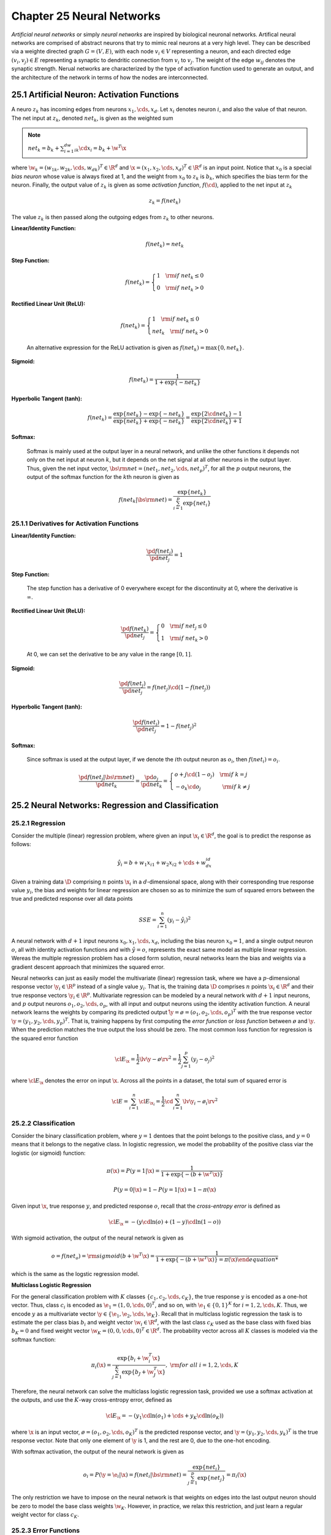 Chapter 25 Neural Networks
==========================

*Artificial neural networks* or simply *neural networks* are inspired by biological neuronal networks.
Artifical neural networks are comprised of abstract neurons that try to mimic real neurons at a very high level.
They can be described via a weighte directed graph :math:`G=(V,E)`, with each 
node :math:`v_i\in V` representing a neuron, and each directed edge 
:math:`(v_i,v_j)\in E` representing a synaptic to dendritic connection from 
:math:`v_i` to :math:`v_j`.
The weight of the edge :math:`w_{ij}` denotes the synaptic strength.
Nerual networks are characterized by the type of activation function used to
generate an output, and the architecture of the network in terms of how the 
nodes are interconnected.

25.1 Artificial Neuron: Activation Functions
--------------------------------------------

A neuro :math:`z_k` has incoming edges from neurons :math:`x_1,\cds,x_d`.
Let :math:`x_i` denotes neuron :math:`i`, and also the value of that neuron.
The net input at :math:`z_k`, denoted :math:`net_k`, is given as the weighted sum

.. note::

    :math:`net_k=b_k+\sum_{i=1}^dw_{ik}\cd x_i=b_k+\w^T\x`

where :math:`\w_k=(w_{1k},w_{2k},\cds,w_{dk})^T\in\R^d` and :math:`\x=(x_1,x_2,\cds,x_d)^T\in\R^d` is an input point.
Notice that :math:`x_0` is a special *bias neuron* whose value is always fixed 
at 1, and the weight from :math:`x_0` to :math:`z_k` is :math:`b_k`, which 
specifies the bias term for the neuron.
Finally, the output value of :math:`z_k` is given as some *activation function*, 
:math:`f(\cd)`, applied to the net input at :math:`z_k`

.. math::

    z_k=f(net_k)

The value :math:`z_k` is then passed along the outgoing edges from :math:`z_k` to other neurons.

**Linear/Identity Function:**

    .. math::

        f(net_k)=net_k

**Step Function:**

    .. math::

        f(net_k)=\left\{\begin{array}{lr}1\quad\rm{if\ }net_k\leq 0\\0\quad\rm{if\ }net_k>0\end{array}\right.

**Rectified Linear Unit (ReLU):**

    .. math::

        f(net_k)=\left\{\begin{array}{lr}1\quad\rm{if\ }net_k\leq 0\\net_k\quad\rm{if\ }net_k>0\end{array}\right.

    An alternative expression for the ReLU activation is given as :math:`f(net_k)=\max\{0,net_k\}`.

**Sigmoid:**

    .. math::

        f(net_k)=\frac{1}{1+\exp\{-net_k\}}

**Hyperbolic Tangent (tanh):**

    .. math::

        f(net_k)=\frac{\exp\{net_k\}-\exp\{-net_k\}}{\exp\{net_k\}+\exp\{-net_k\}}=
        \frac{\exp\{2\cd net_k\}-1}{\exp\{2\cd net_k\}+1}

**Softmax:**

    Softmax is mainly used at the output layer in a neural network, and unlike the 
    other functions it depends not only on the net input at neuron :math:`k`, but it 
    depends on the net signal at all other neurons in the output layer.
    Thus, given the net input vector, 
    :math:`\bs{\rm{net}}=(net_1,net_2,\cds,net_p)^T`, for all the :math:`p` output
    neurons, the output of the softmax function for the :math:`k`\ th neuron is 
    given as

    .. math::

        f(net_k|\bs{\rm{net}})=\frac{\exp\{net_k\}}{\sum_{i=1}^p\exp\{net_i\}}

25.1.1 Derivatives for Activation Functions
^^^^^^^^^^^^^^^^^^^^^^^^^^^^^^^^^^^^^^^^^^^


**Linear/Identity Function:**

    .. math::

        \frac{\pd f(net_j)}{\pd net_j}=1

**Step Function:**

    The step function has a derivative of 0 everywhere except for the 
    discontinuity at 0, where the derivative is :math:`\infty`.

**Rectified Linear Unit (ReLU):**

    .. math::

        \frac{\pd f(net_k)}{\pd net_j}=\left\{\begin{array}{lr}0\quad\rm{if\ }net_j\leq 0\\1\quad\rm{if\ }net_k>0\end{array}\right.

    At 0, we can set the derivative to be any value in the range :math:`[0,1]`.

**Sigmoid:**

    .. math::

        \frac{\pd f(net_j)}{\pd net_j}=f(net_j)\cd (1-f(net_j))

**Hyperbolic Tangent (tanh):**

    .. math::

        \frac{\pd f(net_j)}{\pd net_j}=1-f(net_j)^2

**Softmax:**

    Since softmax is used at the output layer, if we denote the :math:`i`\ th 
    output neuron as :math:`o_i`, then :math:`f(net_i)=o_i`.

    .. math::

        \frac{\pd f(net_j|\bs{\rm{net}})}{\pd net_k}=\frac{\pd o_j}{\pd net_k}=
        \left\{\begin{array}{lr}o+j\cd(1-o_j)\quad\rm{if\ }k=j\\
        -o_k\cd o_j\quad\quad\quad\quad\rm{if\ }k\ne j\end{array}\right.

25.2 Neural Networks: Regression and Classification
---------------------------------------------------

25.2.1 Regression
^^^^^^^^^^^^^^^^^

Consider the multiple (linear) regression problem, where given an input 
:math:`\x_i\in\R^d`, the goal is to predict the response as follows:

.. math::

    \hat{y_i}=b+w_1x_{i1}+w_2x_{i2}+\cds+w_dx_{id}

Given a training data :math:`\D` comprising :math:`n` points :math:`\x_i` in a 
:math:`d`-dimensional space, along with their corresponding true response value
:math:`y_i`, the bias and weights for linear regression are chosen so as to 
minimize the sum of squared errors between the true and predicted response over
all data points

.. math::

    SSE=\sum_{i=1}^n(y_i-\hat{y_i})^2

A neural network with :math:`d+1` input neurons :math:`x_0,x_1,\cds,x_d`, 
including the bias neuron :math:`x_0=1`, and a single output neuron :math:`o`,
all with identity activation functions and with :math:`\hat{y}=o`, represents
the exact same model as multiple linear regression.
Wereas the multiple regression problem has a closed form solution, neural 
networks learn the bias and weights via a gradient descent approach that 
minimizes the squared error.

Neural networks can just as easily model the multivariate (linear) regression 
task, where we have a :math:`p`-dimensional response vector :math:`\y_i\in\R^p`
instead of a single value :math:`y_i`.
That is, the training data :math:`\D` comprises :math:`n` points 
:math:`\x_i\in\R^d` and their true response vectors :math:`\y_i\in\R^p`.
Multivariate regression can be modeled by a neural network with :math:`d+1` 
input neurons, and :math:`p` output neurons :math:`o_1,o_2,\cds,o_p`, with all
input and output neurons using the identity activation function.
A neural network learns the weights by comparing its predicted output 
:math:`\hat\y=\o=(o_1,o_2,\cds,o_p)^T` with the true response vector 
:math:`\y=(y_1,y_2,\cds,y_p)^T`.
That is, training happens by first computing the *error function* or *loss function* between :math:`\o` and :math:`\y`.
When the prediction matches the true output the loss should be zero.
The most common loss function for regression is the squared error function

.. math::

    \cl{E}_\x=\frac{1}{2}\lv\y-\o\rv^2=\frac{1}{2}\sum_{j=1}^p(y_j-o_j)^2

where :math:`\cl{E}_\x` denotes the error on input :math:`\x`.
Across all the points in a dataset, the total sum of squared error is

.. math::

    \cl{E}=\sum_{i=1}^n\cl{E}_{\x_i}=\frac{1}{2}\cd\sum_{i=1}^n\lv\y_i-\o_i\rv^2

25.2.2 Classification
^^^^^^^^^^^^^^^^^^^^^

Consider the binary classification problem, where :math:`y=1` dentoes that the 
point belongs to the positive class, and :math:`y=0` means that it belongs to 
the negative class.
In logistic regression, we model the probability of the positive class viar the logistic (or sigmoid) function:

.. math::

    \pi(\x)=P(y=1|\x)=\frac{1}{1+\exp\{-(b+\w^T\x)\}}

    P(y=0|\x)=1-P(y=1|\x)=1-\pi(\x)

Given input :math:`\x`, true response :math:`y`, and predicted response 
:math:`o`, recall that the *cross-entropy error* is defined as

.. math::

    \cl{E}_\x=-(y\cd\ln(o)+(1-y)\cd\ln(1-o))

With sigmoid activation, the output of the neural network is given as

.. math::

    o=f(net_o)=\rm{sigmoid}(b+\w^T\x)=\frac{1}{1+\exp\{-(b+\w^T\x)\}=\pi(\x)

which is the same as the logstic regression model.

**Multiclass Logistic Regression**

For the general classification problem with :math:`K` classes 
:math:`\{c_1,c_2,\cds,c_K\}`, the true response :math:`y` is encoded as a 
one-hot vector.
Thus, class :math:`c_i` is encoded as :math:`\e_1=(1,0,\cds,0)^T`, and so on,
with :math:`\e_1\in\{0,1\}^K` for :math:`i=1,2,\cds,K`.
Thus, we encode :math:`y` as a multivariate vector :math:`\y\in\{\e_1,\e_2,\cds,\e_K\}`.
Recall that in multiclass logistic regression the task is to estimate the per
class bias :math:`b_i` and weight vector :math:`\w_i\in\R^d`, with the last 
class :math:`c_K` used as the base class with fixed bias :math:`b_K=0` and fixed
weight vector :math:`\w_K=(0,0,\cds,0)^T\in\R^d`.
The probability vector across all :math:`K` classes is modeled via the softmax function:

.. math::

    \pi_i(\x)=\frac{\exp\{b_i+\w_i^T\x\}}{\sum_{j=1}^K\exp\{b_J+\w_J^T\x\}},\ \rm{for\ all\ }i=1,2,\cds,K

Therefore, the neural network can solve the multiclass logistic regression task, 
provided we use a softmax activation at the outputs, and use the :math:`K`-way 
cross-entropy error, defined as

.. math::

    \cl{E}_\x=-(y_1\cd\ln(o_1)+\cds+y_K\cd\ln(o_K))

where :math:`\x` is an input vector, :math:`\o=(o_1,o_2,\cds,o_K)^T` is the 
predicted response vector, and :math:`\y=(y_1,y_2,\cds,y_k)^T` is the true 
response vector.
Note that only one element of :math:`\y` is 1, and the rest are 0, due to the one-hot encoding.

With softmax activation, the output of the neural network is given as

.. math::

    o_i=P(\y=\e_i|\x)=f(net_i|\bs{\rm{net}})=\frac{\exp\{net_i\}}{\sum_{j=1}^p\exp\{net_j\}}=\pi_i(\x)

The only restriction we have to impose on the neural network is that weights on 
edges into the last output neuron should be zero to model the base class weights 
:math:`\w_K`.
However, in practice, we relax this restriction, and just learn a regular weight vector for class :math:`c_K`.

25.2.3 Error Functions
^^^^^^^^^^^^^^^^^^^^^^

**Squared Error:**

    Given an input vector :math:`\x\in\R^d`, the squared error loss function 
    measures the squared deviation between the predicted output vector 
    :math:`\o\in\R^p` and the true response :math:`\y\in\R^p`, defined as 
    follows:

    .. note::

        :math:`\dp\cl{E}_\x=\frac{1}{2}\lv\y-\o\rv^2=\frac{1}{2}\sum_{j=1}^p(y_j-o_j)^2`

    where :math:`\cl{E}_\x` denotes the error on input :math:`\x`.

    .. math::

        \frac{\pd\cl{E}_\x}{\pd o_j}=\frac{1}{2}\cd 2\cd(y_j-o_j)\cd -1=o_j-y_j

        \frac{\pd\cl{E}_\x}{\pd\o}=\o-\y

**Cross-Entropy Error:**

    For classification tasks, with :math:`K` classes 
    :math:`\{c_1,c_2,\cds,c_K\}`, we usually set the number of output neurons
    :math:`p=K`, with one output neuron per class.
    Furthermore, each of the classes is coded as a one-hot vector, with class
    :math:`c_i` encoded as the :math:`i`\ th standard basis vector
    :math:`\e_i=(e_{i1},e_{i2},\cds,e_{iK})^T\in\{0,1\}^K`, with 
    :math:`e_{ii}=1` and :math:`e_{ij}=0` for all :math:`j\ne i`.
    Thus, given input :math:`\x\in\R^d`, with the true response
    :math:`\y=(y_1,y_2,\cds,y_K)^T`, where :math:`\y\in\{\e_1,\e_2,\cds,\e_K\}`,
    the cross-entropy loss is defined as

    .. note::

        :math:`\dp\cl{E}_\x=-\sum_{i=1}^Ky_i\cd\ln(o_i)=-(y_1\cd\ln(o_1)+\cds+y_K\cd\ln(o_K))`

    .. math::

        \frac{\pd\cl{E}_\x}{\dp o_j}=-\frac{y_j}{o_j}

        \frac{\pd\cl{E}_\x}{\pd\o}=\bigg(\frac{\pd\cl{E}_\x}{\dp o_1},
        \frac{\pd\cl{E}_\x}{\dp o_2},\cds,\frac{\pd\cl{E}_\x}{\dp o_K}\bigg)^T=
        \bigg(-\frac{y_1}{o_1},-\frac{y_2}{o_2},\cds,-\frac{y_K}{o_K}\bigg)^T

**Binary Cross-Entropy Error:**

    For classification tasks with binary classes, it is typical to encode the
    positive class as 1 and the negative class as 0, as opposed to using a one-\
    hot encoding as in the general :math:`K`-class case.
    Given an input :math:`\x\in\R^d`, with true response :math:`y\in\{0,1\}`, there is only one output neuron :math:`o`.
    Therefore, the binary cross-entropy error is defined as

    .. note::

        :math:`\cl{E}_\x=-(y\cd\ln(o)+(1-y)\cd\ln(1-o))`

    .. math::

        \frac{\pd}{\cl{E}_\x}&=\frac{\pd}{\pd o}\{y\cd\ln(o)-(1-y)\cd\ln(1-o)\}

        &=-\bigg(\frac{y}{o}+\frac{1-y}{1-o}\cd-1\bigg)=\frac{-y\cd(1-o)+(1-y)\cd o}{o\cd(1-o)}

        &=\frac{o-y}{o\cd(1-o)}

25.3 Multilayer Perceptron: One Hidden Layer
--------------------------------------------

A multilayer perceptron (MLP) is a neural network that has distinct layers of neurons.
The inputs to the neural network comprise the *input layer*, and the ﬁnal 
outputs from the MLP comprise the *output layer*. 
Any intermediate layer is called a *hidden layer*, and an MLP can have one or many hidden layers. 
Networks with many hidden layers are called *deep neural networks*. 
An MLP is also a feed-forward network.
Typically, MLPs are fully connected between layers.

25.3.1 Feed-forward Phase
^^^^^^^^^^^^^^^^^^^^^^^^^

Let :math:`\D` denote the training dataset, comprising :math:`n` input points 
:math:`\x_i\in\R^d` and corresponding true response vectors :math:`\y_i\in\R^p`.
For each pair :math:`(\x,\y)` in the data, in the feed-forward phase, the point
:math:`\x=(x_1,x_2,\cds,x_d)^T\in\R^d` is supplied as an input to the MLP.

Given the input neuron values, we compute the output value for each hidden neuron :math:`z_k` as follows:

.. math::

    z_k=f(net_k)=f\bigg(b_K+\sum_{i=1}^dw_{ik}\cd x_i\bigg)

where :math:`w_{ik}` denotes the weight between input neuron :math:`x_i` and hidden neuron :math:`z_k`.

.. math::

    o_j=f(net_j)=f\bigg(b_j+\sum_{i=1}^mw_{ij}\cd z_i)

where :math:`w_{ij}` denotes the weight between hidden neuron :math:`z_i` and output neuron :math:`o_j`.

We define the :math:`d\times m` matrix :math:`\W_h` comprising the weights 
between input and hidden layer neurons, and vector :math:`\b_j\in\R^m` 
comprising the bias terms for hidden layer neurons, given as

.. math::

    \W_h=\bp w_{11}&w_{12}&\cds&w_{1m}\\w_{21}&w_{22}&\cds&w_{2m}\\\vds&\vds&
    \dds&\vds\\w_{d1}&w_{d2}&\cds&w_{dm}\ep\quad\b_h=\bp b_1\\b_2\\\vds\\b_m\ep

where :math:`w_{ij}` denotes the weight on the edge between input neuron 
:math:`x_i` and hidden neuron :math:`z_j`, and :math:`b_i` denotes the bias 
weight from :math:`x_0` to :math:`z_i`.

.. note::

    :math:`\bs{\rm{net}}_h=\b_h+\W_h^T\x`

    :math:`\z=f(\bs{\rm{net}}_h=f(\b_h+\w_h^T\x)`

Here, :math:`\bs{\rm{net}}_h=(net_1,\cds,net_m)^T` denotes the net input at each 
hidden neuron, and :math:`\z=(z_1,z_2,\cds,z_m)^T` denotes the vector of hidden
neuron values.

Likewise, let :math:`\W_o\in\R^{m\times p}` denote the weight matrix between the 
hidden and output layers, and let :math:`\b_o\in\R^p` be the bias vector for 
output neurons, given as

.. math::

    \W_o=\bp w_{11}&w_{12}&\cds&w_{1p}\\w_{21}&w_{22}&\cds&w_{2p}\\\vds&\vds&
    \dds&\vds\\w_{m1}&w_{m2}&\cds&w_{mp}\ep\quad\b_h=\bp b_1\\b_2\\\vds\\b_p\ep

.. note::

    :math:`\bs{\rm{net}}_o=\b_o+\W_o^T\z`

    :math:`\o=f(\bs{\rm{net}}_o=f(\b_o+\w_o^T\z)`

.. math::

    \o=f(\b_o+\w_o^T\z)=f(\b_o+\W_o^T\cd f(\b_h+\W_h^T\x))

25.3.2 Backpropagation Phase
^^^^^^^^^^^^^^^^^^^^^^^^^^^^

For a given input pair :math:`(\x,\y)` in the training data, the MLP first 
computes the output vector :math:`\o` via the feed-forward step.
Next, it computes the error in the predicted output *vis-a-vis* the true 
response :math:`\y` using the squared error function

.. math::

    \cl{E}_\x=\frac{1}{2}\lv\y-\o\rv^2=\frac{1}{2}\sum_{j=1}^p(y_j-o_j)^2

The weight update is done via a gradient descent approach to minimize the error.
Let :math:`\nabla_{w_{ij}}` be the gradient of the error function with respect 
to :math:`w_{ij}`, or simply the *weight gradient* at :math:`w_{ij}`.
Given the previous weight estimate :math:`w_{ij}`, a new weight is computed by
taking a small step :math:`\eta` in a direction that is opposite to the weight
gradient at :math:`w_{ij}`

.. math::

    w_{ij}=w_{ij}-\eta\cd\nabla_{w_{ij}}

In a similar manner, the bias term :math:`b_j` is also updated via gradient descent

.. math::

    b_j=b_j-\eta\cd\nabla_{b_j}

where :math:`\nabla_{b_j}` is the gradient of the error function with respect to
:math:`b_j`, which we call the *bias gradient* at :math:`b_j`.

**Updating Parameters Between Hidden and Output Layer**

.. math::

    \nabla_{w_{ij}}&=\frac{\pd\cl{E}_\x}{\pd w_{ij}}=\frac{\pd\cl{E}_\x}
    {\pd net_j}\cd\frac{\pd net_j}{\pd w_{ij}}=\delta_j\cd z_i

    \nabla_{b_j}&=\frac{\pd\cl{E}_\x}{\pd b_j}=\frac{\pd\cl{E}_\x}{\pd net_j}\cd
    \frac{\pd net_j}{\pd b_j}=\delta_j

where we use the symbol :math:`\delta_j` to denote the partial derivative of the
error with respect to net signal at :math:`o_j`, which we also call the 
*net gradient* at :math:`o_j`

.. math::

    \delta_j=\frac{\pd\cl{E}_\x}{\pd net_j}

Futhermore, the partial derivative of :math:`net_j` with respect to :math:`w_{ij}` and :math:`b_j` is given as

.. math::

    \frac{\pd net_j}{\pd w_{ij}}=\frac{\pd}{\pd w_{ij}}\bigg\{b_j+\sum_{k=1}^m
    w_{kj}\cd z_k\bigg\}=z_i\quad\quad\frac{\pd net_j}{\pd b_j}=\frac{\pd}
    {\pd b_j}\bigg\{b_j+\sum_{k=1}^mw_{kj}\cd z_k\bigg\}=1

.. math::

    \delta_j=\frac{\pd\cl{E}_\x}{\pd net_j}=\frac{\pd\cl{E}_\x}{\pd f(net_j)}\cd\frac{\pd f(net_j)}{\pd net_j}

Note that :math:`f(net_j)=o_j`, we have

.. math::

    \frac{\pd\cl{E}_\x}{\pd f(net_j)}=\frac{\pd\cl{E}_\x}{\pd o_j}=\frac{\pd}
    {\pd o_j}\bigg\{\frac{1}{2}\sum_{k=1}^p(y_k-o_k)^2\bigg\}=(o_j-y_j)

.. math::

    \frac{\pd f(net_j)}{\pd net_j}=o_j\cd(1-o_j)

Putting it all together, we get

.. math::

    \delta_j=(o_j-y_j)\cd o_j\cd(1-o_j)

Let :math:`\bs\delta_o=(\delta_1,\delta_2,\cds,\delta_p)^T` denote the vector of 
net gradients at each output neuron, which we call the *net gradient vector* for
the output layer.
We can write :math:`\bs\delta_o` as

.. note::

    :math:`\bs\delta_o=\o\od(\1-\o)\od(\o-\y)`

where :math:`\od` denotes the element-wise product (also called the *Hadamard product*) between the vectors.

Let :math:`\z=(z_1,z_2,\cds,z_m)^T` denote the vector comprising the values of 
all hidden layer neurons (after applying the activation function).
We can compute the gradients :math:`\delta_{w_{ij}}` for all hidden to output 
neuron connections via the outer product of :math:`\z` and :math:`\bs\delta_o`:

.. note::

    :math:`\dp\bs\nabla_{\W_o}=\bp\delta_{w_{11}}&\delta_{w_{12}}&\cds&\delta_{w_{1p}}\\\delta_{w_{21}}&\delta_{w_{22}}&\cds&\delta_{w_{2p}}\\\vds&\vds&\dds&\vds\\\delta_{w_{m1}}&\delta_{w_{m2}}&\cds&\delta_{w_{mp}}\ep=\z\cd\bs\delta_o^T`

The vector of bias gradients is given as:

.. note::

    :math:`\bs\nabla_{\b_o}=(\nabla_{b_1},\nabla_{b_2},\cds,\nabla_{b_p})^T=\bs\delta_o`

.. note::

    :math:`\W_o=\W_o-\eta\cd\bs\nabla_{\w_o}`

    :math:`\b_o=\b_o-\eta\cd\nabla_{\b_o}`

**Updating Parameters Between Input and Hidden Layer**

.. math::

    \nabla_{w_{ij}}&=\frac{\pd\cl{E}_\x}{\pd w_{ij}}=\frac{\pd\cl{E}_\x}
    {\pd net_j}\cd\frac{\pd net_j}{\pd w_{ij}}=\delta_j\cd x_i

    \nabla_{b_j}&=\frac{\pd\cl{E}_\x}{\pd b_j}=\frac{\pd\cl{E}_\x}{\pd net_j}\cd
    \frac{\pd net_j}{\pd b_j}=\delta_j   

which follows from 

.. math::

    \frac{\pd net_j}{\pd w_{ij}}=\frac{\pd}{\pd w_{ij}}\bigg\{b_j+\sum_{k=1}^m
    w_{kj}\cd x_k\bigg\}=x_i\quad\quad\frac{\pd net_j}{\pd b_j}=\frac{\pd}
    {\pd b_j}\bigg\{b_j+\sum_{k=1}^mw_{kj}\cd x_k\bigg\}=1

.. math::

    \delta_j&=\frac{\pd\cl{E}_\x}{\pd net_j}=\sum_{k=1}^p\frac{\pd\cl{E}_\x}
    {\pd net_k}\cd\frac{\pd net_k}{\pd z_j}\cd\frac{\pd z_j}{\pd net_j}=
    \frac{\pd z_j}{\pd net_j}\cd\sum_{k=1}^p\frac{\pd\cl{E}_\x}{\pd net_k}\cd
    \frac{\pd net_k}{\pd z_j}

    &=z_j\cd(1-z_j)\cd\sum_{k=1}^p\delta_k\cd w_{jk}

where :math:`\frac{\pd z_j}{\pd net_j}=z_j\cd(1-z_j)`, since we assume a sigmoid 
activation function for the hidden neurons.

Let :math:`\bs\delta_o=(\delta_1,\delta_2,\cds,\delta_p)^T` denote the vector of 
net gradients at the output nerurons, and 
:math:`\bs\delta_h=(\delta_1,\delta_2,\cds,\delta_m)^T` the net gradients at the
hidden layer neurons.
We can write :math:`\bs\delta_h` compactly as

.. note::

    :math:`\bs\delta_h=\z\od(\1-\z)\od(\W_o\cd\bs\delta_o)`

Furthermore, :math:`\W_o\cd\bs\delta_o\in\R^m` is the vector of weighted gradients at each hidden neuron, since

.. math::

    \W_o\cd\bs\delta_o=\bigg(\sum_{k=1}^p\delta_k\cd w_{1k},\sum_{k=1}^p\delta_k
    \cd w_{2k},\cds,\sum_{k=1}^p\delta_k\cd w_{mk}\bigg)^T

Let :math:`\x=(x_1,x_2,\cds,x_d)^T` denote the input vector, we can compute the
gradients :math:`\nabla_{w_{ij}}` for all input to hidden layer connections via
the outer product:

.. note::

    :math:`\dp\bs\nabla_{\W_h}=\bp\delta_{w_{11}}&\delta_{w_{12}}&\cds&\delta_{w_{1m}}\\\delta_{w_{21}}&\delta_{w_{22}}&\cds&\delta_{w_{2m}}\\\vds&\vds&\dds&\vds\\\delta_{w_{d1}}&\delta_{w_{d2}}&\cds&\delta_{w_{dm}}\ep=\x\cd\bs\delta_h^T`

The vector of bias gradients is given as:

.. note::

    :math:`\nabla_{\b_j}=(\nabla_{b1},\nabla_{b2},\cds,\nabla_{bm})^T=\bs\delta_h`

.. note::

    :math:`\W_h=\W_h-\eta\cd\bs\nabla_{\W_h}`

    :math:`\b_h=\b_h-\eta\cd\nabla_{\b_h}`

25.3.3 MLP Training
^^^^^^^^^^^^^^^^^^^

.. image:: ../_static/Algo25.1.png

The total training time per iteration is :math:`O(dm+mp)`.

25.4 Deep Multilayer Perceptrons
--------------------------------

Consider an MLP with :math:`h` hidden layers.
We assume that the input to the MLP comprises :math:`n` points 
:math:`\x_i\in\R^d` with the corresponding true response vector 
:math:`\y_i\in\R^p`.
We denote the input neurons as layer :math:`l=0`, the first hidden layer as 
:math:`l=1`, the last hidden layer as :math:`l=h`, and the output layer as layer
:math:`l=h+1`.
We use :math:`n_l` to denote the number of neurons in layer :math:`l`.
We have :math:`n_0=d`, and :math:`n_{h+1}=p`.
The vector of neuron values for layer :math:`l` (for :math:`l=0,\cds,h+1`) is denoted as

.. math::

    \z^l=(z_1^l,\cds,z_{n_l}^l)^T

Each layer except the output layer has one extra bias neuron, which is the neuron at index 0.
Thus, the bias neuron for layer :math:`l` is denoted :math:`z_0^l` and its value is fixed at :math:`z_0^l=1`.

The vector of input neuron values is also written as

.. math::

    \x=(x_1,x_2,\cds,x_d)^T=(z_1^0,z_2^0,\cds,z_d^0)^T=\z^0

and the vector of output neuron values is also denoted as

.. math::

    \o=(o_1,o_2,\cds,o_p)^T=(z_1^{h+1},z_2^{h+1},\cds,z_p^{h+1})^T=\z^{h+1}

The weight matrix between layer :math:`l` and layer :math:`l+1` neurons is 
denoted :math:`\W_l\in\R^{n_l\times n_{l+1}}`, and the vector of bias terms from
the bias neuron :math:`z_0^l` to neurons in layer :math:`l+1` is denoted 
:math:`\b_l\in\R^{n_{l+1}}`, for :math:`l=0,1,\cds,h`.

Define :math:`\delta_i^l` as the net gradient, i.e., the partial derivative of 
the error function with respect to the net value at :math:`z_i^l`

.. math::

    \delta_i^l=\frac{\pd\cl{E}_\x}{\pd net_i}

and let :math:`\bs\delta^l` denote the net gradient vector at layer :math:`l`, for :math:`l=1,2,\cds,h+1`

.. math::

    \bs\delta^l=(\delta_1^l,\cds,\delta_{n_l}^l)^t

Let :math:`f^l` denote the activation function for layer :math:`l`, for
:math:`l=0,1,\cds,h+1`, and futher let :math:`\pd\f^l` denote the vector of the
derivatives of the activation function with respect to :math:`net_i` for all
neurons :math:`z_i^l` in layer :math:`l`:

.. math::

    \pd\f^l=\bigg(\frac{\pd f^l(net_1)}{\pd net_1},\cds,\frac{\pd f^l(net_{n_l})}{\pd net_{n_l}}\bigg)^T

Finally, let :math:`\pd\cl{E}_\x` denote the vector of partial derivatives of 
the error function with respect to the values :math:`o_i`for all output neurons:

.. math::

    \pd\bs{\cl{E}}_\x=\bigg(\frac{\pd\cl{E}_\x}{\pd o_1},
    \frac{\pd\cl{E}_\x}{\pd o_2},\cds,\frac{\pd\cl{E}_\x}{\pd o_p}\bigg)^T

25.4.1 Feed-forward Phase
^^^^^^^^^^^^^^^^^^^^^^^^^

We assume a fixed activation function :math:`f^l` for all neurons in a given layer.
For a given input pair :math:`(\x,\y)\in\D`, the deep MLP computes the output vector via the feed-forward process:

.. math::

    \o&=f^{h+1}(\b_h+\W_h^T\cd\z^h)

    &=f^{h+1}(\b_h+\W_h^T\cd f^h(\b_{h-1}+\W_{h-1}^T\cd\z^{h-1}))
    
    &=\vds

    &=f^{h+1}(\b_h+\W_h^T\cd f^h(\b_{h-1}+\W_{h-1}^T\cd f^{h-1}(\cds f^2(\b_1+\W_1^T\cd f^1(\b_0+\W_0^T\cd\x)))))

Note that each :math:`f^l` distributes over its argument.
That is

.. math::

    f^l(\b_{l-1}+\W_{l-1}^T\cd\x)=(f^l(net_1),f^l(net_2),\cds,f^l(net_{n_l}))^T

25.4.2 Backpropagation Phase
^^^^^^^^^^^^^^^^^^^^^^^^^^^^

Let :math:`z_i^l` be a neuron in layer :math:`l`, and :math:`z_j^{l+1}` a neuron in the next layer :math:`l+1`.
Let :math:`w_{ij}^l` be the weight between :math:`z_i^l` and :math:`z_j^{l+1}`,
and let :math:`b_j^l` denote the bias term between :math:`z_0^l` and 
:math:`z_j^{l+1}`.
The weight and bias are updated using the gradient descent approach

.. math::

    w_{ij}^l=w_{ij}^l-\eta\cd\nabla_{w_{ij}^l}\quad\quad b_j^l=b_j^l-\eta\cd\nabla_{b_j^l}

.. math::

    \nabla_{w_{ij}^l}=\frac{\pd\cl{E}_\x}{\pd w_{ij}^l}=
    \frac{\pd\cl{E}_\x}{\pd net_j}\cd\frac{\pd net_j}{\pd w_{ij}^l}=
    \delta_j^{l+1}\cd z_i^l=z_i^l\cd\delta_j^{l+1}

.. math::

    \nabla_{b_j^l}=\frac{\pd\cl{E}_\x}{\pd b_j^l}=\frac{\pd\cl{E}_\x}{\pd net_j}
    \cd\frac{\pd net_j}{\pd b_j^l}=\delta_j^{l+1}

.. math::

    \frac{\pd net_j}{\pd w_{ij}^l}=\frac{\pd}{\pd w_{ij}^l}\bigg\{b_j^l+
    \sum_{k=0}^{n_l}w_{kj}^l\cd z_k^l\bigg\}=z_i^l\quad\quad
    \frac{\pd net_j}{\pd b_j^l}=\frac{\pd}{\pd b_j^l}\bigg\{b_j^l+
    \sum_{k=0}^{n_l}w_{kj}^l\cd z_k^l\bigg\}=1

Given the vector of neuron values at layer :math:`l`, namely 
:math:`\z^l=(z_1^l,\cds,z_{n_l}^l)^T`, we can compute the entire weight gradient
matrix via an outer product operation

.. note::

    :math:`\nabla_{w_l}=\z^l\cd(\bs\delta^{l+1})^T`

and the bias gradient vector as:

.. note::

    :math:`\nabla_{\b_l}=\bs\delta^{l+1}`

with :math:`l=0,1,\cds,h`.

.. note::

    :math:`\W_l=\W_l-\eta\cd\nabla_{\w_l}`

    :math:`\b_l=\b_l-\eta\cd\nabla_{\b_l}`

We observe that to compute the weight and bias gradients for layer :math:`l` we 
need to compute the net gradients :math:`\bs\delta^{l+1}` at layer :math:`l+1`.

25.4.3 Net Gradients at Output Layer
^^^^^^^^^^^^^^^^^^^^^^^^^^^^^^^^^^^^

If all of the output neurons are independent, the net gradient is obtained by
differentiating the error function with respect to the net signal at the output 
neuron.

.. math::

    \delta_j^{h+1}=\frac{\pd\cl{E}_\x}{\pd net_j}=\frac{\pd\cl{E}_\x}
    {\pd f^{h+1}(net_j)}\cd\frac{\pd f^{h+1}(net_j)}{\pd net_j}=
    \frac{\pd\cl{E}_\x}{\pd o_j}\cd\frac{\pd f^{h+1}(net_j)}{\pd net_j}

.. note::

    :math:`\bs\delta^{h+1}=\pd\f^{h+1}\od\pd\cl{\bs{E}}_\x`

If the output neurons are not independent, then we have to modify the 
computation of thg net gradient at each output neuron as follows:

.. math::

    \delta_j^{h+1}=\frac{\pd\cl{E}_\x}{\pd net_j}=\sum_{i=1}^p\frac{\pd
    \cl{E}_\x}{\pd f^{h+1}(net_i)}\cd\frac{\pd f^{h+1}(net_i)}{\pd net_j}

.. note::

    :math:`\bs\delta^{h+1}=\pd\bs{\rm{F}}^{h+1}\cd\pd\cl{\bs{E}}_\x`

where :math:`\pd\bs{\rm{F}}^{h+1}` is the matrix of derivatives of 
:math:`o_i=f^{h+1}(net_i)` with respect to :math:`net_j` for all 
:math:`i,j=1,2,\cds,p`, given as

.. math::

    \pd\bs{\rm{F}}^{h+1}=\bp\frac{\pd o_1}{\pd net_1}&\frac{\pd o_1}{\pd net_2}&
    \cds&\frac{\pd o_1}{\pd net_p}\\\frac{\pd o_2}{\pd net_1}&\frac{\pd o_2}
    {\pd net_2}&\cds&\frac{\pd o_2}{\pd net_p}\\\vds&\vds&\dds&\vds\\
    \frac{\pd o_p}{\pd net_1}&\frac{\pd o_p}{\pd net_2}&\cds&\frac{\pd o_p}
    {\pd net_p}\ep

**Squared Error:**

    The error gradient is given as

    .. math::

        \pd\cl{\bs{E}}_\x=\frac{\pd\cl{\bs{E}}_\x}{\pd\o}=\o-\y

    The net gradient at the output layer is given as 

    .. math::

        \bs\delta^{h+1}=\pd\f^{h+1}\od\pd\cl{\bs{E}}_\x

    Typically, for regression tasks, we use a linear activation at the output neurons.
    In that case, we have :math:`\pd\f^{h+1}=\1`.

**Cross-Entropy Error (binary output, sigmoid activation):**

    The binary cross-entropy error is given as

    .. math::

        \cl{E}_\x=-(y\cd\ln(o)+(1-y)\cd\ln(1-o))

    .. math::

        \pd\cl{\bs{E}}_\x=\frac{\pd\cl{E}_\x}{\pd o}=\frac{o-y}{o\cd(1-o)}

    For sigmoid activaton, we have

    .. math::

        \pd\f^{h+1}=\frac{\pd f(net_o)}{\pd net_o}=o\cd(1-o)

    Therefore, the net gradient at the output neuron is

    .. math::

        \delta^{h+1}=\pd\cl{\bs{E}}_\x\cd\pd\f^{h+1}=\frac{o-y}{o\cd(1-o)}\cd o(1-o)=o-y

**Cross-Entropy Error (**\ :math:`K` **outputs, softmax activation):**

    The cross-entropy error function is given as

    .. math::

        \cl{E}_\x=-\sum_{i=1}^K y_i\cd\ln(o_i)=-(y_1\cd\ln(o_1)+\cds+y_K\cd\ln(o_K))

    .. math::

        \pd\cl{\bs{E}}_\x=\bigg(\frac{\pd\cl{E}_\x}{\pd o_1},\frac{\pd\cl{E}_\x}
        {\pd o_2},\cds,\frac{\pd\cl{E}_x}{\pd o_K}\bigg)^T=\bigg(
        -\frac{y_1}{o_1},-\frac{y_2}{o_2},\cds,-\frac{y_K}{o_K}\bigg)^t

    Cross-entropy error is typically used with the softmax activation so that we 
    get a (normalized) probability value for each class.
    That is,

    .. math::

        o_j=\rm{softmax}(net_j)=\frac{\exp\{net_j\}}{\sum_{i=1}^K\exp\{net_i\}}

    so that the output neuron values sum to one, :math:`\sum_{j=1}^Ko_j=1`.

    .. math::

        \pd\bs{\rm{F}}^{h+1}=\bp\frac{\pd o_1}{\pd net_1}&\frac{\pd o_1}
        {\pd net_2}&\cds&\frac{\pd o_1}{\pd net_K}\\\frac{\pd o_2}{\pd net_1}&
        \frac{\pd o_2}{\pd net_2}&\cds&\frac{\pd o_2}{\pd net_K}\\\vds&\vds&\dds
        &\vds\\\frac{\pd o_K}{\pd net_1}&\frac{\pd o_K}{\pd net_2}&\cds&
        \frac{\pd o_K}{\pd net_K}\ep
        
        =\bp o_1\cd(1-o_1)&-o_1\cd o_2&\cds&-o_1\cd o_K\\-o_1\cd o_2&o_2
        \cd(1-o_2)&\cds&-o_2\cd o_K\\\vds&\vds&\dds&\vds\\-o_1\cd o_K&-o_2
        \cd o_K&\cds&o_K\cd(1-o_K)\ep

    Therefore, the net gradient vecgtor at the output layer is

    .. math::

        \bs\delta^{h+1}=\pd\bs{\rm{F}}^{h+1}\cd\pd\cl{\bs{E}}_\x=\o-\y

25.4.4 Net Gradients at Hidden Layers
^^^^^^^^^^^^^^^^^^^^^^^^^^^^^^^^^^^^^

.. math::

    \delta_j^l=\frac{\pd\cl{E}_\x}{\pd net_j}&=\sum_{k=1}^{n_l+1}
    \frac{\pd\cl{E}_\x}{\pd net_k}\cd\frac{\pd net_k}{\pd f^l(net_j)}\cd
    \frac{\pd f^l(net_j)}{\pd net_j}

    &=\frac{\pd f^l(net_j)}{\pd net_j}\cd\sum_{k=1}^{n_l+1}\delta_k^{l+1}\cd w_{jk}^l

.. note::

    :math:`\bs\delta^l=\pd\f^l\od(\W_l\cd\bs\delta^{l+1})`

.. math::

    \pd\f^l=\left\{\begin{array}{lr}\1\quad\quad\quad\quad\quad\;\;\,
    \rm{for\ linear}\\\z^l(\1-\z^l)\quad\quad\,\rm{for\ sigmoid}\\
    (\1-\z^l\od\z^l)\quad\rm{for\ tanh}\end{array}\right.

.. math::

    \bs\delta^h&=\pd\g^h\od(\W_h\cd\bs\delta^{h+1})

    \bs\delta^{h-1}&=\pd\f^{h-1}\od(\W_{h-1}\cd\bs\delta^h)=\pd\f^{h-1}\od
    (\W_{h-1}\cd(\pd\f^h\od(\W_h\cd\bs\delta^{h+1})))

    &\vds

    \bs\delta^1&=\pd\f^1\od(\W_1\cd(\pd\f^2\od(\W_2\cds(\pd\f^h\od(\W_h\cd\bs\delta^{h+1})))))

25.4.5 Training Deep MLPs
^^^^^^^^^^^^^^^^^^^^^^^^^

.. image:: ../_static/Algo25.2.png

In practice, it is commonto update the gradients by considering a fixed sized 
subset of the training points called a *minibatch* instead of using single 
points.
That is, the training data is divided into minibatches using an additional
parameter called *batch size*, and a gradient descent step is performed after
computing the bias and weight gradient from each minibatch.
This helps better estimate the gradients, and also allows vectorized matrix 
operations over the minibatch of points, which can lead to faster convergence 
and substantial speedups in the learning.

One caveat while training very deep MLPs is the problem of vanishing and exploding gradients. 
In the *vanishing gradient* problem, the norm of the net gradient can decay 
exponentially with the distance from the output layer, that is, as we 
backpropagate the gradients from the output layer to the input layer.
In this case the network will learn extremely slowly, if at all, since the 
gradient descent method will make minuscule changes to the weights and biases. 
On the other hand, in the *exploding gradient* problem, the norm of the net 
gradient can grow exponentially with the distance from the output layer.
In this case, the weights and biases will become exponentially large, resulting in a failure to learn. 
The gradient explosion problem can be mitigated to some extent by 
*gradient thresholding*, that is, by resetting the value if itexceeds an upper 
bound. 
The vanishing gradients problem is more difﬁcult to address.
Typically sigmoid activations are more susceptible to this problem, and one 
solution is to use a lternative activation functions such as ReLU. 
In general, recurrent neural networks, which are deep neural networks with 
*feedback* connections, are more prone to vanishing and exploding gradients.